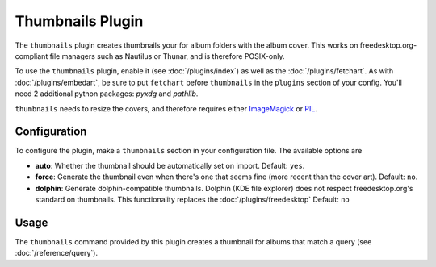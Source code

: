 Thumbnails Plugin
==================

The ``thumbnails`` plugin creates thumbnails your for album folders with the
album cover. This works on freedesktop.org-compliant file managers such as
Nautilus or Thunar, and is therefore POSIX-only.

To use the ``thumbnails`` plugin, enable it (see :doc:`/plugins/index`) as well
as the :doc:`/plugins/fetchart`. As with :doc:`/plugins/embedart`, be sure to
put ``fetchart`` before ``thumbnails`` in the ``plugins`` section of your
config. You'll need 2 additional python packages: `pyxdg` and `pathlib`.

``thumbnails`` needs to resize the covers, and therefore requires either
`ImageMagick`_ or `PIL`_.

.. _PIL: http://www.pythonware.com/products/pil/
.. _ImageMagick: http://www.imagemagick.org/

Configuration
-------------

To configure the plugin, make a ``thumbnails`` section in your configuration
file. The available options are

- **auto**: Whether the thumbnail should be automatically set on import.
  Default: ``yes``.
- **force**: Generate the thumbnail even when there's one that seems fine (more
  recent than the cover art).
  Default: ``no``.
- **dolphin**: Generate dolphin-compatible thumbnails. Dolphin (KDE file
  explorer) does not respect freedesktop.org's standard on thumbnails. This
  functionality replaces the :doc:`/plugins/freedesktop`
  Default: ``no``

Usage
-----

The ``thumbnails`` command provided by this plugin creates a thumbnail for
albums that match a query (see :doc:`/reference/query`).
